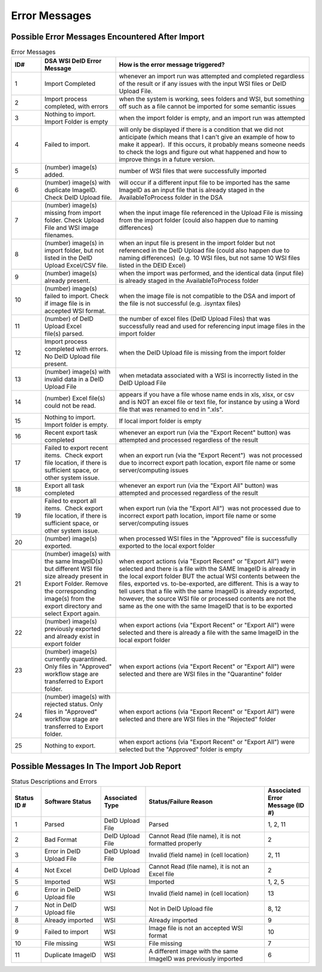 ============== 
Error Messages
==============

Possible Error Messages Encountered After Import
================================================

.. csv-table:: Error Messages
    :header-rows: 1
    :widths: 10, 25, 65

    ID#,DSA WSI DeID Error Message,How is the error message triggered?
    1,Import Completed,whenever an import run was attempted and completed regardless of the result or if any issues with the input WSI files or DeID Upload File. 
    2,"Import process completed, with errors","when the system is working, sees folders and WSI, but something off such as a file cannot be imported for some semantic issues"
    3,Nothing to import. Import Folder is empty,"when the import folder is empty, and an import run was attempted"
    4,Failed to import.,"will only be displayed if there is a condition that we did not anticipate (which means that I can't give an example of how to make it appear).  If this occurs, it probably means someone needs to check the logs and figure out what happened and how to improve things in a future version."
    5,(number) image(s) added.,number of WSI files that were successfully imported
    6,(number) image(s) with duplicate ImageID.  Check DeID Upload file.,will occur if a different input file to be imported has the same ImageID as an input file that is already staged in the AvailableToProcess folder in the DSA
    7,(number) image(s) missing from import folder. Check Upload File and WSI image filenames. ,when the input image file referenced in the Upload File is missing from the import folder (could also happen due to naming differences)
    8,"(number) image(s) in import folder, but not listed in the DeID Upload Excel/CSV file.    ","when an input file is present in the import folder but not referenced in the DeID Upload file (could also happen due to naming differences)  (e.g. 10 WSI files, but not same 10 WSI files listed in the DEID Excel)"
    9,(number) image(s) already present.,"when the import was performed, and the identical data (input file) is already staged in the AvailableToProcess folder"
    10,(number) image(s) failed to import. Check if image file is in accepted WSI format.  ,when the image file is not compatible to the DSA and import of the file is not successful (e.g. .isyntax files)
    11,(number) of DeID Upload Excel file(s) parsed.,the number of excel files (DeID Upload Files) that was successfully read and used for referencing input image files in the import folder
    12,Import process completed with errors. No DeID Upload file present.,when the DeID Upload file is missing from the import folder
    13,(number) image(s) with invalid data in a DeID Upload File,when metadata associated with a WSI is incorrectly listed in the DeID Upload File
    14,(number) Excel file(s) could not be read.,"appears if you have a file whose name ends in xls, xlsx, or csv and is NOT an excel file or text file, for instance by using a Word file that was renamed to end in "".xls""."
    15,Nothing to import. Import folder is empty.,If local import folder is empty
    16,Recent export task completed,"whenever an export run (via the ""Export Recent"" button) was attempted and processed regardless of the result"
    17,"Failed to export recent items.  Check export file location, if there is sufficient space, or other system issue.","when an export run (via the ""Export Recent"")  was not processed due to incorrect export path location, export file name or some server/computing issues"
    18,Export all task completed,"whenever an export run (via the ""Export All"" button) was attempted and processed regardless of the result"
    19,"Failed to export all items.  Check export file location, if there is sufficient space, or other system issue.","when export run (via the ""Export All"")  was not processed due to incorrect export path location, import file name or some server/computing issues"
    20,(number) image(s) exported.,"when processed WSI files in the ""Approved"" file is successfully exported to the local export folder"
    21,(number) image(s) with the same ImageID(s) but different WSI file size already present in Export Folder. Remove the corresponding image(s) from the export directory and select Export again.,"when export actions (via ""Export Recent"" or ""Export All"") were selected and there is a file with the SAME ImageID is already in the local export folder BUT the actual WSI contents between the files, exported vs. to-be-exported, are different. This is a way to tell users that a file with the same ImageID is already exported, however, the source WSI file or processed contents are not the same as the one with the same ImageID that is to be exported"
    22,(number) image(s) previously exported and already exist in export folder,"when export actions (via ""Export Recent"" or ""Export All"") were selected and there is already a file with the same ImageID in the local export folder"
    23,"(number) image(s) currently quarantined. Only files in ""Approved"" workflow stage are transferred to Export folder.","when export actions (via ""Export Recent"" or ""Export All"") were selected and there are WSI files in the ""Quarantine"" folder"
    24,"(number) image(s) with rejected status. Only files in ""Approved"" workflow stage are transferred to Export folder.","when export actions (via ""Export Recent"" or ""Export All"") were selected and there are WSI files in the ""Rejected"" folder"
    25,Nothing to export.  ,"when export actions (via ""Export Recent"" or ""Export All"") were selected but the ""Approved"" folder is empty"


Possible Messages In The Import Job Report
==========================================

.. csv-table:: Status Descriptions and Errors
    :header-rows: 1
    :widths: 10, 20, 15, 40, 15

    Status ID #,Software Status,Associated Type,Status/Failure Reason,Associated Error Message (ID #)
    1,Parsed,DeID Upload File,Parsed,"1, 2, 11"
    2,Bad Format,DeID Upload File,"Cannot Read (file name), it is not formatted properly",2
    3,Error in DeID Upload File,DeID Upload File,Invalid (field name) in (cell location),"2, 11"
    4,Not Excel,DeID Upload,"Cannot Read (file name), it is not an Excel file",2
    5,Imported,WSI,Imported,"1, 2, 5"
    6,Error in DeID Upload file,WSI,Invalid (field name) in (cell location),13
    7,Not in DeID Upload file,WSI,Not in DeID Upload file,"8, 12"
    8,Already imported,WSI,Already imported,9
    9,Failed to import,WSI,Image file is not an accepted WSI format,10
    10,File missing,WSI,File missing,7
    11,Duplicate ImageID,WSI,A different image with the same ImageID was previously imported,6
        
